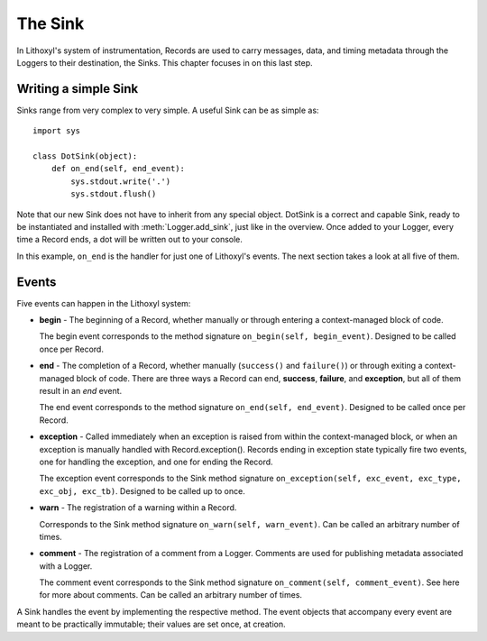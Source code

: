 The Sink
========

In Lithoxyl's system of instrumentation, Records are used to carry
messages, data, and timing metadata through the Loggers to their
destination, the Sinks. This chapter focuses in on this last
step.

Writing a simple Sink
---------------------

Sinks range from very complex to very simple. A useful Sink can be as
simple as::

  import sys

  class DotSink(object):
      def on_end(self, end_event):
          sys.stdout.write('.')
          sys.stdout.flush()


Note that our new Sink does not have to inherit from any special
object. DotSink is a correct and capable Sink, ready to be
instantiated and installed with :meth:`Logger.add_sink`, just like in
the overview. Once added to your Logger, every time a Record ends, a
dot will be written out to your console.

In this example, ``on_end`` is the handler for just one of Lithoxyl's
events. The next section takes a look at all five of them.

Events
------

Five events can happen in the Lithoxyl system:

* **begin** - The beginning of a Record, whether manually or through
  entering a context-managed block of code.

  The begin event corresponds to the method signature ``on_begin(self,
  begin_event)``. Designed to be called once per Record.
* **end** - The completion of a Record, whether manually
  (``success()`` and ``failure()``) or through exiting a
  context-managed block of code. There are three ways a Record can
  end, **success**, **failure**, and **exception**, but all of them
  result in an *end* event.

  The end event corresponds to the method signature ``on_end(self,
  end_event)``.  Designed to be called once per Record.
* **exception** - Called immediately when an exception is raised from
  within the context-managed block, or when an exception is manually
  handled with Record.exception(). Records ending in exception state
  typically fire two events, one for handling the exception, and one
  for ending the Record.

  The exception event corresponds to the Sink method signature
  ``on_exception(self, exc_event, exc_type, exc_obj, exc_tb)``.
  Designed to be called up to once.
* **warn** - The registration of a warning within a Record.

  Corresponds to the Sink method signature ``on_warn(self,
  warn_event)``. Can be called an arbitrary number of times.

* **comment** - The registration of a comment from a Logger. Comments
  are used for publishing metadata associated with a Logger.

  The comment event corresponds to the Sink method signature
  ``on_comment(self, comment_event)``. See here for more about
  comments.  Can be called an arbitrary number of times.

A Sink handles the event by implementing the respective method. The
event objects that accompany every event are meant to be practically
immutable; their values are set once, at creation.


.. Lithoxyl's informal Sink taxonomy ideas: numeric, accumulating,
   debug, stream.
